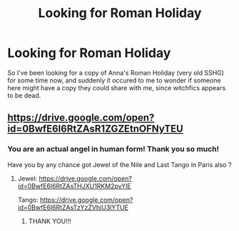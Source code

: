 #+TITLE: Looking for Roman Holiday

* Looking for Roman Holiday
:PROPERTIES:
:Author: Jaggedrain
:Score: 1
:DateUnix: 1510502447.0
:DateShort: 2017-Nov-12
:FlairText: Request
:END:
So I've been looking for a copy of Anna's Roman Holiday (very old SSHG) for some time now, and suddenly it occured to me to wonder if someone here might have a copy they could share with me, since witchfics appears to be dead.


** [[https://drive.google.com/open?id=0BwfE6l6RtZAsR1ZGZEtnOFNyTEU]]
:PROPERTIES:
:Author: SilverCookieDust
:Score: 2
:DateUnix: 1510503814.0
:DateShort: 2017-Nov-12
:END:

*** You are an actual angel in human form! Thank you so much!

Have you by any chance got Jewel of the Nile and Last Tango in Paris also ?
:PROPERTIES:
:Author: Jaggedrain
:Score: 1
:DateUnix: 1510543420.0
:DateShort: 2017-Nov-13
:END:

**** Jewel: [[https://drive.google.com/open?id=0BwfE6l6RtZAsTHJXU1RKM2pvYlE]]

Tango: [[https://drive.google.com/open?id=0BwfE6l6RtZAsTzYzZVhjU3lYTUE]]
:PROPERTIES:
:Author: SilverCookieDust
:Score: 2
:DateUnix: 1510544462.0
:DateShort: 2017-Nov-13
:END:

***** THANK YOU!!!
:PROPERTIES:
:Author: Jaggedrain
:Score: 1
:DateUnix: 1510545112.0
:DateShort: 2017-Nov-13
:END:
